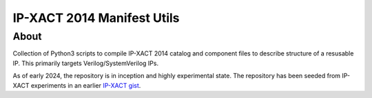 IP-XACT 2014 Manifest Utils
===========================

About
-----

Collection of Python3 scripts to compile IP-XACT 2014 catalog and component files to describe structure
of a resusable IP. This primarily targets Verilog/SystemVerilog IPs.

As of early 2024, the repository is in inception and highly experimental state. The repository has been seeded
from IP-XACT experiments in an earlier `IP-XACT gist <https://gist.github.com/brabect1/4b1f45db2aae8f5f0d635ec22b5060ca>`_. 
